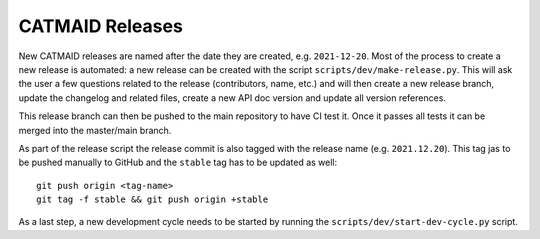 CATMAID Releases
================

New CATMAID releases are named after the date they are created, e.g.
``2021-12-20``. Most of the process to create a new release is automated: a new
release can be created with the script ``scripts/dev/make-release.py``. This
will ask the user a few questions related to the release (contributors, name,
etc.) and will then create a new release branch, update the changelog and
related files, create a new API doc version and update all version references.

This release branch can then be pushed to the main repository to have CI test
it. Once it passes all tests it can be merged into the master/main branch.

As part of the release script the release commit is also tagged with the release
name (e.g. ``2021.12.20``). This tag jas to be pushed manually to GitHub and the
``stable`` tag has to be updated as well::

  git push origin <tag-name>
  git tag -f stable && git push origin +stable

As a last step, a new development cycle needs to be started by running the
``scripts/dev/start-dev-cycle.py`` script.
